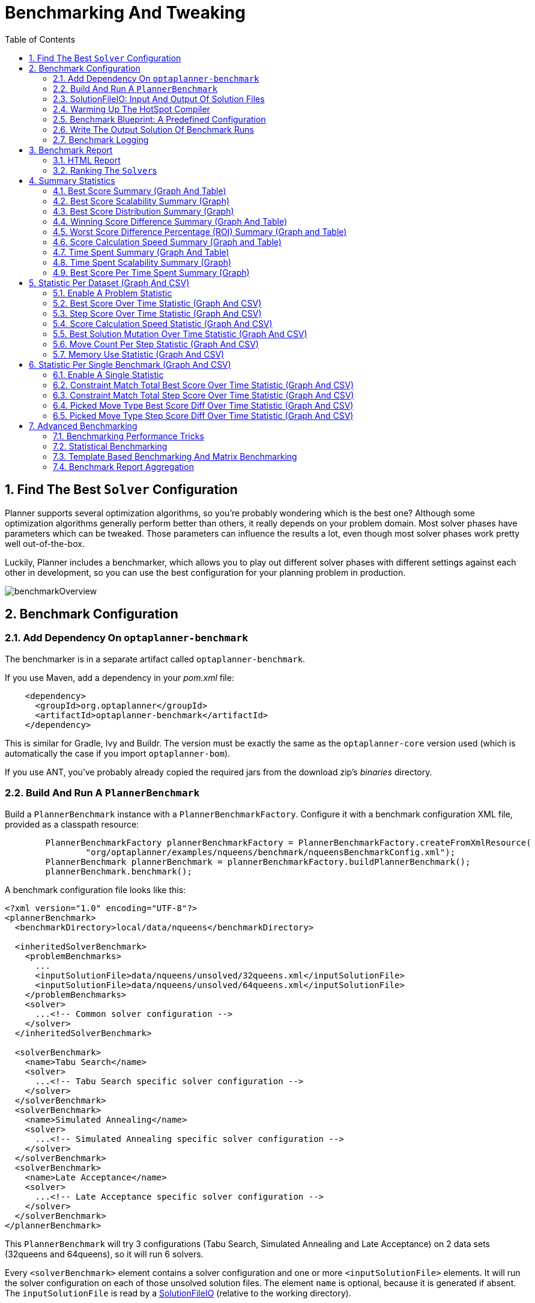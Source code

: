 [[benchmarker]]
= Benchmarking And Tweaking
:doctype: book
:sectnums:
:toc: left
:icons: font
:experimental:
:sourcedir: .

[[findTheBestSolverConfiguration]]
== Find The Best `Solver` Configuration


Planner supports several optimization algorithms, so you're probably wondering which is the best one? Although some optimization algorithms generally perform better than others, it really depends on your problem domain.
Most solver phases have parameters which can be tweaked.
Those parameters can influence the results a lot, even though most solver phases work pretty well out-of-the-box.

Luckily, Planner includes a benchmarker, which allows you to play out different solver phases with different settings against each other in development, so you can use the best configuration for your planning problem in production.


image::Chapter-Benchmarking_and_tweaking/benchmarkOverview.png[align="center"]


[[benchmarkConfiguration]]
== Benchmark Configuration

[[benchmarker.addDependency]]
=== Add Dependency On `optaplanner-benchmark`


The benchmarker is in a separate artifact called ``optaplanner-benchmark``.

If you use Maven, add a dependency in your [path]_pom.xml_
 file:

[source,xml,options="nowrap"]
----
    <dependency>
      <groupId>org.optaplanner</groupId>
      <artifactId>optaplanner-benchmark</artifactId>
    </dependency>
----


This is similar for Gradle, Ivy and Buildr.
The version must be exactly the same as the `optaplanner-core` version used (which is automatically the case if you import ``optaplanner-bom``).

If you use ANT, you've probably already copied the required jars from the download zip's [path]_binaries_
 directory.

[[buildAndRunAPlannerBenchmark]]
=== Build And Run A `PlannerBenchmark`


Build a `PlannerBenchmark` instance with a ``PlannerBenchmarkFactory``.
Configure it with a benchmark configuration XML file, provided as a classpath resource:

[source,java,options="nowrap"]
----
        PlannerBenchmarkFactory plannerBenchmarkFactory = PlannerBenchmarkFactory.createFromXmlResource(
                "org/optaplanner/examples/nqueens/benchmark/nqueensBenchmarkConfig.xml");
        PlannerBenchmark plannerBenchmark = plannerBenchmarkFactory.buildPlannerBenchmark();
        plannerBenchmark.benchmark();
----


A benchmark configuration file looks like this:

[source,xml,options="nowrap"]
----
<?xml version="1.0" encoding="UTF-8"?>
<plannerBenchmark>
  <benchmarkDirectory>local/data/nqueens</benchmarkDirectory>

  <inheritedSolverBenchmark>
    <problemBenchmarks>
      ...
      <inputSolutionFile>data/nqueens/unsolved/32queens.xml</inputSolutionFile>
      <inputSolutionFile>data/nqueens/unsolved/64queens.xml</inputSolutionFile>
    </problemBenchmarks>
    <solver>
      ...<!-- Common solver configuration -->
    </solver>
  </inheritedSolverBenchmark>

  <solverBenchmark>
    <name>Tabu Search</name>
    <solver>
      ...<!-- Tabu Search specific solver configuration -->
    </solver>
  </solverBenchmark>
  <solverBenchmark>
    <name>Simulated Annealing</name>
    <solver>
      ...<!-- Simulated Annealing specific solver configuration -->
    </solver>
  </solverBenchmark>
  <solverBenchmark>
    <name>Late Acceptance</name>
    <solver>
      ...<!-- Late Acceptance specific solver configuration -->
    </solver>
  </solverBenchmark>
</plannerBenchmark>
----


This `PlannerBenchmark` will try 3 configurations (Tabu Search, Simulated Annealing and Late Acceptance) on 2 data sets (32queens and 64queens), so it will run 6 solvers.

Every `<solverBenchmark>` element contains a solver configuration and one or more `<inputSolutionFile>` elements.
It will run the solver configuration on each of those unsolved solution files.
The element `name` is optional, because it is generated if absent.
The `inputSolutionFile` is read by a <<solutionFileIO,SolutionFileIO>> (relative to the working directory).

[NOTE]
====
Use a forward slash (``/``) as the file separator (for example in the element ``<inputSolutionFile>``). That will work on any platform (including Windows).

Do not use backslash (``\``) as the file separator: that breaks portability because it does not work on Linux and Mac.
====


The benchmark report will be written in the directory specified the `<benchmarkDirectory>` element (relative to the working directory).

[NOTE]
====
It's recommended that the `benchmarkDirectory` is a directory ignored for source control and not cleaned by your build system.
This way the generated files are not bloating your source control and they aren't lost when doing a build.
Usually that directory is called ``local``.
====


If an `Exception` or `Error` occurs in a single benchmark, the entire Benchmarker will not fail-fast (unlike everything else in Planner). Instead, the Benchmarker will continue to run all other benchmarks, write the benchmark report and then fail (if there is at least 1 failing single benchmark). The failing benchmarks will be clearly marked as such in the benchmark report.

[[inheritedSolverBenchmark]]
==== Inherited solver benchmark


To lower verbosity, the common parts of multiple `<solverBenchmark>` elements are extracted to the `<inheritedSolverBenchmark>` element.
Every property can still be overwritten per `<solverBenchmark>` element.
Note that inherited solver phases such as `<constructionHeuristic>` or `<localSearch>` are not overwritten but instead are added to the tail of the solver phases list.

[[solutionFileIO]]
=== SolutionFileIO: Input And Output Of Solution Files

[[solutionFileIOInterface]]
==== `SolutionFileIO` Interface


The benchmarker needs to be able to read the input files to load a ``Solution``.
Also, it optionally writes the best `Solution` of each benchmark to an output file.
It does that through the `SolutionFileIO` interface which has a read and write method:

[source,java,options="nowrap"]
----
public interface SolutionFileIO<Solution_> {
    ...

    Solution_ read(File inputSolutionFile);
    void write(Solution_ solution, File outputSolutionFile);

}
----


The `SolutionFileIO` interface is in the `optaplanner-persistence-common` jar (which is a dependency of the `optaplanner-benchmark` jar). There are several ways to serialize a solution:

[[xStreamSolutionFileIO]]
==== ``XStreamSolutionFileIO``: Serialize To And From An XML Format


To use the `XStreamSolutionFileIO` instance to read and write solutions, just configure your `Solution` class as an ``xStreamAnnotatedClass``:

[source,xml,options="nowrap"]
----
    <problemBenchmarks>
      <xStreamAnnotatedClass>org.optaplanner.examples.nqueens.domain.NQueens</xStreamAnnotatedClass>
      <inputSolutionFile>data/nqueens/unsolved/32queens.xml</inputSolutionFile>
      ...
    </problemBenchmarks>
----


Those input files need to have been written with a `XStreamSolutionFileIO` instance, not just any `XStream` instance, because the `XStreamSolutionFileIO` uses a customized `XStream` instance.
Add XStream annotations (such as ``@XStreamAlias``) on your domain classes to use a less verbose XML format.

[WARNING]
====
XML is a very verbose format.
Reading or writing large datasets in this format can cause an `OutOfMemoryError` , `StackOverflowError` or large performance degradation.
====

[[customSolutionFileIO]]
==== Custom ``SolutionFileIO``: Serialize To And From A Custom Format


Implement your own `SolutionFileIO` implementation and configure it with the `solutionFileIOClass` element to write to a custom format (such as a txt or a binary format):

[source,xml,options="nowrap"]
----
    <problemBenchmarks>
      <solutionFileIOClass>org.optaplanner.examples.machinereassignment.persistence.MachineReassignmentFileIO</solutionFileIOClass>
      <inputSolutionFile>data/machinereassignment/import/model_a1_1.txt</inputSolutionFile>
      ...
    </problemBenchmarks>
----


It's recommended that output files can be read as input files, which implies that `getInputFileExtension()` and `getOutputFileExtension()` return the same value.

[WARNING]
====
A `SolutionFileIO` implementation must be thread-safe.
====

[[readingAnInputSolutionFromADatabase]]
==== Reading An Input Solution From A Database (Or Other Repository)


The benchmark configuration currently expects an `<inputSolutionFile>` element, so a separate file, for each dataset.
There are 2 ways to deal with this if your dataset is in a relational database or another type of repository:

* Extract the datasets from the database and serialize them to a local file (for example as XML with `XStreamSolutionFileIO` if XML isn't too verbose). Then use those files an `<inputSolutionFile>` elements.
* For each dataset, create a txt file that holds the unique id of the dataset. Write <<customSolutionFileIO,a custom `SolutionFileIO`>> that reads that identifier, connects to the database and extract the problem identified by that id. Configure those txt files as `<inputSolutionFile>` elements.


[NOTE]
====
Local files are always better: they allow for faster, more reliable, offline benchmarking.
Otherwise, an unstable network connection can ruin a long running benchmark.
====

[[warmingUpTheHotSpotCompiler]]
=== Warming Up The HotSpot Compiler

**
Without a warm up, the results of the first (or first few) benchmarks are not
      reliable**, because they will have lost CPU time on HotSpot JIT compilation (and possibly DRL compilation too).

To avoid that distortion, the benchmarker can run some of the benchmarks for a specified amount of time, before running the real benchmarks.
Generally, a warm up of 30 seconds suffices:

[source,xml,options="nowrap"]
----
<plannerBenchmark>
  ...
  <warmUpSecondsSpentLimit>30</warmUpSecondsSpentLimit>
  ...
</plannerBenchmark>
----

[NOTE]
====
The warm up time budget does not include the time it takes to load the datasets.
With large datasets, this can cause the warm up to run considerably longer than specified in the configuration.
====

[[benchmarkBlueprint]]
=== Benchmark Blueprint: A Predefined Configuration


To quickly configure and run a benchmark for typical solver configs, use a `solverBenchmarkBluePrint` instead of ``solverBenchmark``s:

[source,xml,options="nowrap"]
----
<?xml version="1.0" encoding="UTF-8"?>
<plannerBenchmark>
  <benchmarkDirectory>local/data/nqueens</benchmarkDirectory>
  <warmUpSecondsSpentLimit>30</warmUpSecondsSpentLimit>

  <inheritedSolverBenchmark>
    <problemBenchmarks>
      <xStreamAnnotatedClass>org.optaplanner.examples.nqueens.domain.NQueens</xStreamAnnotatedClass>
      <inputSolutionFile>data/nqueens/unsolved/32queens.xml</inputSolutionFile>
      <inputSolutionFile>data/nqueens/unsolved/64queens.xml</inputSolutionFile>
      <problemStatisticType>BEST_SCORE</problemStatisticType>
    </problemBenchmarks>
    <solver>
      <scanAnnotatedClasses/>
      <scoreDirectorFactory>
        <scoreDrl>org/optaplanner/examples/nqueens/solver/nQueensScoreRules.drl</scoreDrl>
        <initializingScoreTrend>ONLY_DOWN</initializingScoreTrend>
      </scoreDirectorFactory>
      <termination>
        <minutesSpentLimit>1</minutesSpentLimit>
      </termination>
    </solver>
  </inheritedSolverBenchmark>

  <solverBenchmarkBluePrint>
    <solverBenchmarkBluePrintType>EVERY_CONSTRUCTION_HEURISTIC_TYPE_WITH_EVERY_LOCAL_SEARCH_TYPE</solverBenchmarkBluePrintType>
  </solverBenchmarkBluePrint>
</plannerBenchmark>
----


The following ``SolverBenchmarkBluePrintType``s are supported:

* ``EVERY_CONSTRUCTION_HEURISTIC_TYPE``: Run every Construction Heuristic type (First Fit, First Fit Decreasing, Cheapest Insertion, ...).


* ``EVERY_LOCAL_SEARCH_TYPE``: Run every Local Search type (Tabu Search, Late Acceptance, ...) with the default Construction Heuristic.


* ``EVERY_CONSTRUCTION_HEURISTIC_TYPE_WITH_EVERY_LOCAL_SEARCH_TYPE``: Run every Construction Heuristic type with every Local Search type.


[[writeTheOutputSolutionOfBenchmarkRuns]]
=== Write The Output Solution Of Benchmark Runs


The best solution of each benchmark run can be written in the ``benchmarkDirectory``.
By default, this is disabled, because the files are rarely used and considered bloat.
Also, on large datasets, writing the best solution of each single benchmark can take quite some time and memory (causing an ``OutOfMemoryError``), especially in a verbose format like XStream XML.

To write those solutions in the ``benchmarkDirectory``, enable ``writeOutputSolutionEnabled``:

[source,xml,options="nowrap"]
----
    <problemBenchmarks>
      ...
      <writeOutputSolutionEnabled>true</writeOutputSolutionEnabled>
      ...
    </problemBenchmarks>
----

[[benchmarkLogging]]
=== Benchmark Logging


Benchmark logging is configured like <<logging,solver logging>>.

To separate the log messages of each single benchmark run into a separate file, use the http://logback.qos.ch/manual/mdc.html[MDC] with key `singleBenchmark.name` in a sifting appender.
For example with Logback in ``logback.xml``:

[source,xml,options="nowrap"]
----
  <appender name="fileAppender" class="ch.qos.logback.classic.sift.SiftingAppender">
    <discriminator>
      <key>singleBenchmark.name</key>
      <defaultValue>app</defaultValue>
    </discriminator>
    <sift>
      <appender name="fileAppender.${singleBenchmark.name}" class="...FileAppender">
        <file>local/log/optaplannerBenchmark-${singleBenchmark.name}.log</file>
        ...
      </appender>
    </sift>
  </appender>
----

[[benchmarkReport]]
== Benchmark Report

[[benchmarkHtmlReport]]
=== HTML Report


After running a benchmark, an HTML report will be written in the `benchmarkDirectory` with the [path]_index.html_
 filename.
Open it in your browser.
It has a nice overview of your benchmark including:

* Summary statistics: graphs and tables
* Problem statistics per ``inputSolutionFile``: graphs and CSV
* Each solver configuration (ranked): Handy to copy and paste
* Benchmark information: settings, hardware, ...


[NOTE]
====
Graphs are generated by the excellent http://www.jfree.org/jfreechart/[JFreeChart] library.
====


The HTML report will use your default locale to format numbers.
If you share the benchmark report with people from another country, consider overwriting the `locale` accordingly:

[source,xml,options="nowrap"]
----
<plannerBenchmark>
  ...
  <benchmarkReport>
    <locale>en_US</locale>
  </benchmarkReport>
  ...
</plannerBenchmark>
----

[[rankingTheSolvers]]
=== Ranking The ``Solver``s


The benchmark report automatically ranks the solvers.
The `Solver` with rank `0` is called the favorite ``Solver``: it performs best overall, but it might not be the best on every problem.
It's recommended to use that favorite `Solver` in production.

However, there are different ways of ranking the solvers.
Configure it like this:

[source,xml,options="nowrap"]
----
<plannerBenchmark>
  ...
  <benchmarkReport>
    <solverRankingType>TOTAL_SCORE</solverRankingType>
  </benchmarkReport>
  ...
</plannerBenchmark>
----


The following ``solverRankingType``s are supported:

* `TOTAL_SCORE` (default): Maximize the overall score, so minimize the overall cost if all solutions would be executed.
* ``WORST_SCORE``: Minimize the worst case scenario.
* ``TOTAL_RANKING``: Maximize the overall ranking. Use this if your datasets differ greatly in size or difficulty, producing a difference in `Score` magnitude.

``
Solver``s with at least one failed single benchmark do not get a ranking. ``Solver``s with not fully initialized solutions are ranked worse.

To use a custom ranking, implement a ``Comparator``:

[source,xml,options="nowrap"]
----
  <benchmarkReport>
    <solverRankingComparatorClass>...TotalScoreSolverRankingComparator</solverRankingComparatorClass>
  </benchmarkReport>
----


Or by implementing a weight factory:

[source,xml,options="nowrap"]
----
  <benchmarkReport>
    <solverRankingWeightFactoryClass>...TotalRankSolverRankingWeightFactory</solverRankingWeightFactoryClass>
  </benchmarkReport>
----

[[benchmarkReportSummaryStatistics]]
== Summary Statistics

[[benchmarkReportBestScoreSummary]]
=== Best Score Summary (Graph And Table)


Shows the best score per `inputSolutionFile` for each solver configuration.

Useful for visualizing the best solver configuration.

.Best Score Summary Statistic
image::Chapter-Benchmarking_and_tweaking/bestScoreSummary.png[align="center"]


[[benchmarkReportBestScoreScalabilitySummary]]
=== Best Score Scalability Summary (Graph)


Shows the best score per problem scale for each solver configuration.

Useful for visualizing the scalability of each solver configuration.

[NOTE]
====
The problem scale will report `0` if any `@ValueRangeProvider` method signature returns ValueRange (instead of `CountableValueRange` or ``Collection``).
====

[[benchmarkReportBestScoreDistributionSummary]]
=== Best Score Distribution Summary (Graph)


Shows the best score distribution per `inputSolutionFile` for each solver configuration.

Useful for visualizing the reliability of each solver configuration.

.Best Score Distribution Summary Statistic
image::Chapter-Benchmarking_and_tweaking/bestScoreDistributionSummary.png[align="center"]


Enable <<statisticalBenchmarking,statistical benchmarking>> to use this summary.

[[benchmarkReportWinningScoreDifferenceSummary]]
=== Winning Score Difference Summary (Graph And Table)


Shows the winning score difference per `inputSolutionFile` for each solver configuration.
The winning score difference is the score difference with the score of the winning solver configuration for that particular ``inputSolutionFile``.

Useful for zooming in on the results of the best score summary.

[[benchmarkReportWorstScoreDifferencePercentageSummary]]
=== Worst Score Difference Percentage (ROI) Summary (Graph and Table)


Shows the return on investment (ROI) per `inputSolutionFile` for each solver configuration if you'd upgrade from the worst solver configuration for that particular ``inputSolutionFile``.

Useful for visualizing the return on investment (ROI) to decision makers.

[[benchmarkReportScoreCalculationSpeedSummary]]
=== Score Calculation Speed Summary (Graph and Table)


Shows the score calculation speed: a count per second per problem scale for each solver configuration.

Useful for comparing different score calculators and/or score rule implementations (presuming that the solver configurations do not differ otherwise). Also useful to measure the scalability cost of an extra constraint.

[[benchmarkReportTimeSpentSummary]]
=== Time Spent Summary (Graph And Table)


Shows the time spent per `inputSolutionFile` for each solver configuration.
This is pointless if it's benchmarking against a fixed time limit.

Useful for visualizing the performance of construction heuristics (presuming that no other solver phases are configured).

[[benchmarkReportTimeSpentScalabilitySummary]]
=== Time Spent Scalability Summary (Graph)


Shows the time spent per problem scale for each solver configuration.
This is pointless if it's benchmarking against a fixed time limit.

Useful for extrapolating the scalability of construction heuristics (presuming that no other solver phases are configured).

[[benchmarkReportBestScorePerTimeSpentSummary]]
=== Best Score Per Time Spent Summary (Graph)


Shows the best score per time spent for each solver configuration.
This is pointless if it's benchmarking against a fixed time limit.

Useful for visualizing trade-off between the best score versus the time spent for construction heuristics (presuming that no other solver phases are configured).

[[benchmarkReportStatisticPerDataset]]
== Statistic Per Dataset (Graph And CSV)

[[enableAProblemStatistic]]
=== Enable A Problem Statistic


The benchmarker supports outputting problem statistics as graphs and CSV (comma separated values) files to the ``benchmarkDirectory``.
To configure one, add a `problemStatisticType` line:

[source,xml,options="nowrap"]
----
<plannerBenchmark>
  <benchmarkDirectory>local/data/nqueens/solved</benchmarkDirectory>
  <inheritedSolverBenchmark>
    <problemBenchmarks>
      ...
      <problemStatisticType>BEST_SCORE</problemStatisticType>
      <problemStatisticType>SCORE_CALCULATION_SPEED</problemStatisticType>
    </problemBenchmarks>
    ...
  </inheritedSolverBenchmark>
  ...
</plannerBenchmark>
----


Multiple `problemStatisticType` elements are allowed.

[NOTE]
====
These statistic per dataset can slow down the solver noticeably, which affects the benchmark results.
That's why they are optional and not enabled by default.

The non-optional summary statistics cannot slow down the solver noticeably.
====


The following types are supported:

[[benchmarkReportBestScoreOverTimeStatistic]]
=== Best Score Over Time Statistic (Graph And CSV)


To see how the best score evolves over time, add:

[source,xml,options="nowrap"]
----
    <problemBenchmarks>
      ...
      <problemStatisticType>BEST_SCORE</problemStatisticType>
    </problemBenchmarks>
----

.Best Score Over Time Statistic
image::Chapter-Benchmarking_and_tweaking/bestScoreStatistic.png[align="center"]


[NOTE]
====
A time gradient based algorithm (such as Simulated Annealing) will have a different statistic if it's run with a different time limit configuration.
That's because this Simulated Annealing implementation automatically determines its velocity based on the amount of time that can be spent.
On the other hand, for the Tabu Search and Late Annealing, what you see is what you'd get.
====

*The best score over time statistic is very useful to detect abnormalities, such as a
potential <<scoreTrap,score trap>> which gets the solver temporarily stuck in a local
optima.*


image::Chapter-Benchmarking_and_tweaking/letTheBestScoreStatisticGuideYou.png[align="center"]


[[benchmarkReportStepScoreOverTimeStatistic]]
=== Step Score Over Time Statistic (Graph And CSV)


To see how the step score evolves over time, add:

[source,xml,options="nowrap"]
----
    <problemBenchmarks>
      ...
      <problemStatisticType>STEP_SCORE</problemStatisticType>
    </problemBenchmarks>
----

.Step Score Over Time Statistic
image::Chapter-Benchmarking_and_tweaking/stepScoreStatistic.png[align="center"]


Compare the step score statistic with the best score statistic (especially on parts for which the best score flatlines). If it hits a local optima, the solver should take deteriorating steps to escape it.
But it shouldn't deteriorate too much either.

[WARNING]
====
The step score statistic has been seen to slow down the solver noticeably due to GC stress, especially for fast stepping algorithms (such as Simulated Annealing and Late Acceptance).
====

[[benchmarkReportScoreCalculationSpeedtatistic]]
=== Score Calculation Speed Statistic (Graph And CSV)


To see how fast the scores are calculated, add:

[source,xml,options="nowrap"]
----
    <problemBenchmarks>
      ...
      <problemStatisticType>SCORE_CALCULATION_SPEED</problemStatisticType>
    </problemBenchmarks>
----

.Score Calculation Speed Statistic
image::Chapter-Benchmarking_and_tweaking/scoreCalculationSpeedStatistic.png[align="center"]


[NOTE]
====
The initial high calculation speed is typical during solution initialization: it's far easier to calculate the score of a solution if only a handful planning entities have been initialized, than when all the planning entities are initialized.

After those few seconds of initialization, the calculation speed is relatively stable, apart from an occasional stop-the-world garbage collector disruption.
====

[[benchmarkReportBestSolutionMutationOverTimeStatistic]]
=== Best Solution Mutation Over Time Statistic (Graph And CSV)


To see how much each new best solution differs from the __previous best solution__, by counting the number of planning variables which have a different value (not including the variables that have changed multiple times but still end up with the same value), add:

[source,xml,options="nowrap"]
----
    <problemBenchmarks>
      ...
      <problemStatisticType>BEST_SOLUTION_MUTATION</problemStatisticType>
    </problemBenchmarks>
----

.Best Solution Mutation Over Time Statistic
image::Chapter-Benchmarking_and_tweaking/bestSolutionMutationStatistic.png[align="center"]


Use Tabu Search - an algorithm that behaves like a human - to get an estimation on how difficult it would be for a human to improve the previous best solution to that new best solution.

[[benchmarkReportMoveCountPerStepStatistic]]
=== Move Count Per Step Statistic (Graph And CSV)


To see how the selected and accepted move count per step evolves over time, add:

[source,xml,options="nowrap"]
----
    <problemBenchmarks>
      ...
      <problemStatisticType>MOVE_COUNT_PER_STEP</problemStatisticType>
    </problemBenchmarks>
----

.Move Count Per Step Statistic
image::Chapter-Benchmarking_and_tweaking/moveCountPerStepStatistic.png[align="center"]


[WARNING]
====
This statistic has been seen to slow down the solver noticeably due to GC stress, especially for fast stepping algorithms (such as Simulated Annealing and Late Acceptance).
====

[[benchmarkReportMemoryUseStatistic]]
=== Memory Use Statistic (Graph And CSV)


To see how much memory is used, add:

[source,xml,options="nowrap"]
----
    <problemBenchmarks>
      ...
      <problemStatisticType>MEMORY_USE</problemStatisticType>
    </problemBenchmarks>
----

.Memory Use Statistic
image::Chapter-Benchmarking_and_tweaking/memoryUseStatistic.png[align="center"]


[WARNING]
====
The memory use statistic has been seen to affect the solver noticeably.
====

[[benchmarkReportStatisticPerSingleBenchmark]]
== Statistic Per Single Benchmark (Graph And CSV)

[[enableASingleStatistic]]
=== Enable A Single Statistic


A single statistic is a statics for 1 dataset for 1 solver configuration.
Unlike a problem statistic, it does not aggregate over solver configurations.

The benchmarker supports outputting single statistics as graphs and CSV (comma separated values) files to the ``benchmarkDirectory``.
To configure one, add a `singleStatisticType` line:

[source,xml,options="nowrap"]
----
<plannerBenchmark>
  <benchmarkDirectory>local/data/nqueens/solved</benchmarkDirectory>
  <inheritedSolverBenchmark>
    <problemBenchmarks>
      ...
      <problemStatisticType>...</problemStatisticType>
      <singleStatisticType>PICKED_MOVE_TYPE_BEST_SCORE_DIFF</singleStatisticType>
    </problemBenchmarks>
    ...
  </inheritedSolverBenchmark>
  ...
</plannerBenchmark>
----


Multiple `singleStatisticType` elements are allowed.

[NOTE]
====
These statistic per single benchmark can slow down the solver noticeably, which affects the benchmark results.
That's why they are optional and not enabled by default.
====


The following types are supported:

[[benchmarkReportConstraintMatchTotalBestScoreOverTimeStatistic]]
=== Constraint Match Total Best Score Over Time Statistic (Graph And CSV)


To see which constraints are matched in the best score (and how much) over time, add:

[source,xml,options="nowrap"]
----
    <problemBenchmarks>
      ...
      <singleStatisticType>CONSTRAINT_MATCH_TOTAL_BEST_SCORE</singleStatisticType>
    </problemBenchmarks>
----

.Constraint Match Total Best Score Diff Over Time Statistic
image::Chapter-Benchmarking_and_tweaking/constraintMatchTotalBestScoreStatistic.png[align="center"]


Requires the score calculation to support <<explainingTheScore,constraint matches>>. <<droolsScoreCalculation,Drools score calculation>> supports constraint matches automatically, but <<incrementalJavaScoreCalculation,incremental Java score calculation>> requires more work.

[WARNING]
====
The constraint match total statistics has been seen to affect the solver noticeably.
====

[[benchmarkReportConstraintMatchTotalStepScoreOverTimeStatistic]]
=== Constraint Match Total Step Score Over Time Statistic (Graph And CSV)


To see which constraints are matched in the step score (and how much) over time, add:

[source,xml,options="nowrap"]
----
    <problemBenchmarks>
      ...
      <singleStatisticType>CONSTRAINT_MATCH_TOTAL_STEP_SCORE</singleStatisticType>
    </problemBenchmarks>
----

.Constraint Match Total Step Score Diff Over Time Statistic
image::Chapter-Benchmarking_and_tweaking/constraintMatchTotalStepScoreStatistic.png[align="center"]


Requires the score calculation to support <<explainingTheScore,constraint matches>>. <<droolsScoreCalculation,Drools score calculation>> supports constraint matches automatically, but <<incrementalJavaScoreCalculation,incremental Java score calculation>> requires more work.

[WARNING]
====
The constraint match total statistics has been seen to affect the solver noticeably.
====

[[benchmarkReportPickedMoveTypeBestScoreDiffOverTimeStatistic]]
=== Picked Move Type Best Score Diff Over Time Statistic (Graph And CSV)


To see which move types improve the best score (and how much) over time, add:

[source,xml,options="nowrap"]
----
    <problemBenchmarks>
      ...
      <singleStatisticType>PICKED_MOVE_TYPE_BEST_SCORE_DIFF</singleStatisticType>
    </problemBenchmarks>
----

.Picked Move Type Best Score Diff Over Time Statistic
image::Chapter-Benchmarking_and_tweaking/pickedMoveTypeBestScoreDiffStatistic.png[align="center"]


[[benchmarkReportPickedMoveTypeStepScoreDiffOverTimeStatistic]]
=== Picked Move Type Step Score Diff Over Time Statistic (Graph And CSV)


To see how much each winning step affects the step score over time, add:

[source,xml,options="nowrap"]
----
    <problemBenchmarks>
      ...
      <singleStatisticType>PICKED_MOVE_TYPE_STEP_SCORE_DIFF</singleStatisticType>
    </problemBenchmarks>
----

.Picked Move Type Step Score Diff Over Time Statistic
image::Chapter-Benchmarking_and_tweaking/pickedMoveTypeStepScoreDiffStatistic.png[align="center"]


[[advancedBenchmarking]]
== Advanced Benchmarking

[[benchmarkingPerformanceTricks]]
=== Benchmarking Performance Tricks

[[parallelBenchmarkingOnMultipleThreads]]
==== Parallel Benchmarking On Multiple Threads


If you have multiple processors available on your computer, you can run multiple benchmarks in parallel on multiple threads to get your benchmarks results faster:

[source,xml,options="nowrap"]
----
<plannerBenchmark>
  ...
  <parallelBenchmarkCount>AUTO</parallelBenchmarkCount>
  ...
</plannerBenchmark>
----

[WARNING]
====
Running too many benchmarks in parallel will affect the results of benchmarks negatively.
Leave some processors unused for garbage collection and other processes.

We tweak `parallelBenchmarkCount` `AUTO` to maximize the reliability and efficiency of the benchmark results.
====


The following ``parallelBenchmarkCount``s are supported:

* `1` (default): Run all benchmarks sequentially.
* ``AUTO``: Let Planner decide how many benchmarks to run in parallel. This formula is based on experience. It's recommended to prefer this over the other parallel enabling options.
* Static number: The number of benchmarks to run in parallel.
+

[source,xml,options="nowrap"]
----
<parallelBenchmarkCount>2</parallelBenchmarkCount>
----
* JavaScript formula: Formula for the number of benchmarks to run in parallel. It can use the variable ``availableProcessorCount``. For example:
+

[source,xml,options="nowrap"]
----
<parallelBenchmarkCount>(availableProcessorCount / 2) + 1</parallelBenchmarkCount>
----


[NOTE]
====
The `parallelBenchmarkCount` is always limited to the number of available processors.
If it's higher, it will be automatically decreased.
====

[NOTE]
====
If you have a computer with slow or unreliable cooling, increasing the `parallelBenchmarkCount` above 1 (even on ``AUTO``) may overheat your CPU.

The `sensors` command can help you detect if this is the case.
It is available in the package `lm_sensors` or `lm-sensors` in most Linux distributions.
There are several freeware tools available for Windows too.
====

[NOTE]
====
In the future, we will also support multi-JVM benchmarking.
This feature is independent of https://issues.jboss.org/browse/PLANNER-76[multi-threaded solving] or multi-JVM solving.
====

[[statisticalBenchmarking]]
=== Statistical Benchmarking


To minimize the influence of your environment and the Random Number Generator on the benchmark results, configure the number of times each single benchmark run is repeated.
The results of those runs are statistically aggregated.
Each individual result is also visible in the report, as well as plotted in <<benchmarkReportBestScoreDistributionSummary,the best score distribution summary>>.

Just add a `<subSingleCount>` element to an <<inheritedSolverBenchmark,`<inheritedSolverBenchmark>`>> element or in a `<solverBenchmark>` element:

[source,xml,options="nowrap"]
----
<?xml version="1.0" encoding="UTF-8"?>
<plannerBenchmark>
  ...
  <inheritedSolverBenchmark>
    ...
    <solver>
      ...
    </solver>
    <subSingleCount>10<subSingleCount>
  </inheritedSolverBenchmark>
  ...
</plannerBenchmark>
----


The `subSingleCount` defaults to `1` (so no statistical benchmarking).

[NOTE]
====
If `subSingleCount` is higher than ``1``, the benchmarker will automatically use a _different_<<randomNumberGenerator,`Random` seed>> for every sub single run, without losing reproducibility (for each sub single index) in <<environmentMode,EnvironmentMode>>``REPRODUCIBLE`` and lower.
====

[[templateBasedBenchmarking]]
=== Template Based Benchmarking And Matrix Benchmarking


Matrix benchmarking is benchmarking a combination of value sets.
For example: benchmark 4 `entityTabuSize` values (``5``, ``7``, `11` and ``13``) combined with 3 `acceptedCountLimit` values (``500``, `1000` and ``2000``), resulting in 12 solver configurations.

To reduce the verbosity of such a benchmark configuration, you can use a http://freemarker.org//[Freemarker] template for the benchmark configuration instead:

[source,xml,options="nowrap"]
----
<plannerBenchmark>
  ...
  <inheritedSolverBenchmark>
    ...
  </inheritedSolverBenchmark>

<#list [5, 7, 11, 13] as entityTabuSize>
<#list [500, 1000, 2000] as acceptedCountLimit>
  <solverBenchmark>
    <name>Tabu Search entityTabuSize ${entityTabuSize} acceptedCountLimit ${acceptedCountLimit}</name>
    <solver>
      <localSearch>
        <unionMoveSelector>
          <changeMoveSelector/>
          <swapMoveSelector/>
        </unionMoveSelector>
        <acceptor>
          <entityTabuSize>${entityTabuSize}</entityTabuSize>
        </acceptor>
        <forager>
          <acceptedCountLimit>${acceptedCountLimit}</acceptedCountLimit>
        </forager>
      </localSearch>
    </solver>
  </solverBenchmark>
</#list>
</#list>
</plannerBenchmark>
----


To configure Matrix Benchmarking for Simulated Annealing (or any other configuration that involves a `Score` template variable), use the `replace()` method in the solver benchmark name element:

[source,xml,options="nowrap"]
----
<plannerBenchmark>
  ...
  <inheritedSolverBenchmark>
    ...
  </inheritedSolverBenchmark>

<#list ["1hard/10soft", "1hard/20soft", "1hard/50soft", "1hard/70soft"] as startingTemperature>
  <solverBenchmark>
    <name>Simulated Annealing startingTemperature ${startingTemperature?replace("/", "_")}</name>
    <solver>
      <localSearch>
        <acceptor>
          <simulatedAnnealingStartingTemperature>${startingTemperature}</simulatedAnnealingStartingTemperature>
        </acceptor>
      </localSearch>
    </solver>
  </solverBenchmark>
</#list>
</plannerBenchmark>
----

[NOTE]
====
A solver benchmark name doesn't allow some characters (such a ``/``) because the name is also used a file name.
====


And build it with the class ``PlannerBenchmarkFactory``:

[source,java,options="nowrap"]
----
        PlannerBenchmarkFactory plannerBenchmarkFactory = PlannerBenchmarkFactory.createFromFreemarkerXmlResource(
                "org/optaplanner/examples/cloudbalancing/benchmark/cloudBalancingBenchmarkConfigTemplate.xml.ftl");
        PlannerBenchmark plannerBenchmark = plannerBenchmarkFactory.buildPlannerBenchmark();
----

[[benchmarkReportAggregation]]
=== Benchmark Report Aggregation


The `BenchmarkAggregator` takes 1 or more existing benchmarks and merges them into new benchmark report, without actually running the benchmarks again.


image::Chapter-Benchmarking_and_tweaking/benchmarkAggregator.png[align="center"]


This is useful to:

* **Report on the impact of code changes**: Run the same benchmark configuration before and after the code changes, then aggregate a report.
* **Report on the impact of dependency upgrades**: Run the same benchmark configuration before and after upgrading the dependency, then aggregate a report.
* **Condense a too verbose report**: Select only the interesting solver benchmarks from the existing report. This especially useful on template reports to make the graphs readable.
* **Partially rerun a benchmark**: Rerun part of an existing report (for example only the failed or invalid solvers), then recreate the original intended report with the new values.


To use it, provide a `PlannerBenchmarkFactory` to the `BenchmarkAggregatorFrame` to display the GUI:

[source,java,options="nowrap"]
----
    public static void main(String[] args) {
        PlannerBenchmarkFactory plannerBenchmarkFactory = PlannerBenchmarkFactory.createFromXmlResource(
                "org/optaplanner/examples/nqueens/benchmark/nqueensBenchmarkConfig.xml");
        BenchmarkAggregatorFrame.createAndDisplay(plannerBenchmarkFactory);
    }
----

[WARNING]
====
Despite that it uses a benchmark configuration as input, it ignores all elements of that configuration, except for the elements `<benchmarkDirectory>` and ``<benchmarkReport>``.
====


In the GUI, select the interesting benchmarks and click the button to generate the report.

[NOTE]
====
All the input reports which are being merged should have been generated with the same Planner version (excluding hotfix differences) as the ``BenchmarkAggregator``.
Using reports from different Planner major or minor versions are not guaranteed to succeed and deliver correct information, because the benchmark report data structure often changes.
====
